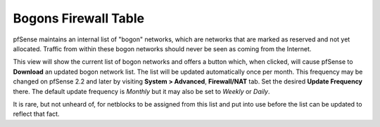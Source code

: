 Bogons Firewall Table
=====================

pfSense maintains an internal list of "bogon" networks, which are
networks that are marked as reserved and not yet allocated. Traffic from
within these bogon networks should never be seen as coming from the
Internet.

This view will show the current list of bogon networks and offers a
button which, when clicked, will cause pfSense to **Download** an
updated bogon network list. The list will be updated automatically once
per month. This frequency may be changed on pfSense 2.2 and later by
visiting **System > Advanced**, **Firewall/NAT** tab. Set the desired
**Update Frequency** there. The default update frequency is *Monthly*
but it may also be set to *Weekly* or *Daily*.

It is rare, but not unheard of, for netblocks to be assigned from this
list and put into use before the list can be updated to reflect that
fact.

